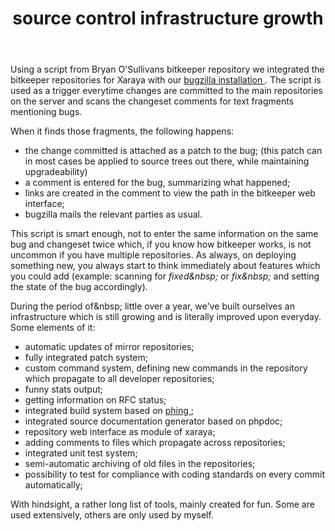 #+title: source control infrastructure growth
#+layout: post
#+tags: revision-control xaraya
#+status: publish
#+type: post
#+published: true

#+BEGIN_HTML
<p>Using a script from Bryan O'Sullivans bitkeeper repository we integrated the bitkeeper repositories for Xaraya with our
<a href="http://bugs.xaraya.com">bugzilla installation
</a>. The script is used as a trigger everytime changes are committed to the main repositories on the server and scans the changeset comments for text fragments mentioning bugs.
</p>
<p>When it finds those fragments, the following happens:
</p>
<ul>
<li>the change committed is attached as a patch to the bug; (this patch can in most cases be applied to source trees out there, while maintaining upgradeability)
</li>

<li>a comment is entered for the bug, summarizing what happened;
</li>

<li>links are created in the comment to view the path in the bitkeeper web interface;
</li>

<li>bugzilla mails the relevant parties as usual.
</li>
</ul>
<p>This script is smart enough, not to enter the same information on the same bug and changeset twice which, if you know how bitkeeper works, is not uncommon if you have multiple repositories. As always, on deploying something new, you always start to think immediately about features which you could add (example: scanning for
<em>fixed&amp;nbsp;
</em> or
<em>fix&amp;nbsp;
</em> and setting the state of the bug accordingly).
</p>
<p>During the period of&amp;nbsp; little over a year, we've built ourselves an infrastructure which is still growing and is literally improved upon everyday. Some elements of it:
</p>
<ul>
<li>automatic updates of mirror repositories;
</li>

<li>fully integrated patch system;
</li>

<li>custom command system, defining new commands in the repository which propagate to all developer repositories;
</li>

<li>funny stats output;
</li>

<li>getting information on RFC status;
</li>

<li>integrated build system based on
<a href="http://phing.info">phing
</a>;
</li>

<li>integrated source documentation generator based on phpdoc;
</li>

<li>repository web interface as module of xaraya;
</li>

<li>adding comments to files which propagate across repositories;
</li>

<li>integrated unit test system;
</li>

<li>semi-automatic archiving of old files in the repositories;
</li>

<li>possibility to test for compliance with coding standards on every commit automatically;
</li>
</ul>
<p>With hindsight, a rather long list of tools, mainly created for fun. Some are used extensively, others are only used by myself.
</p>
#+END_HTML
